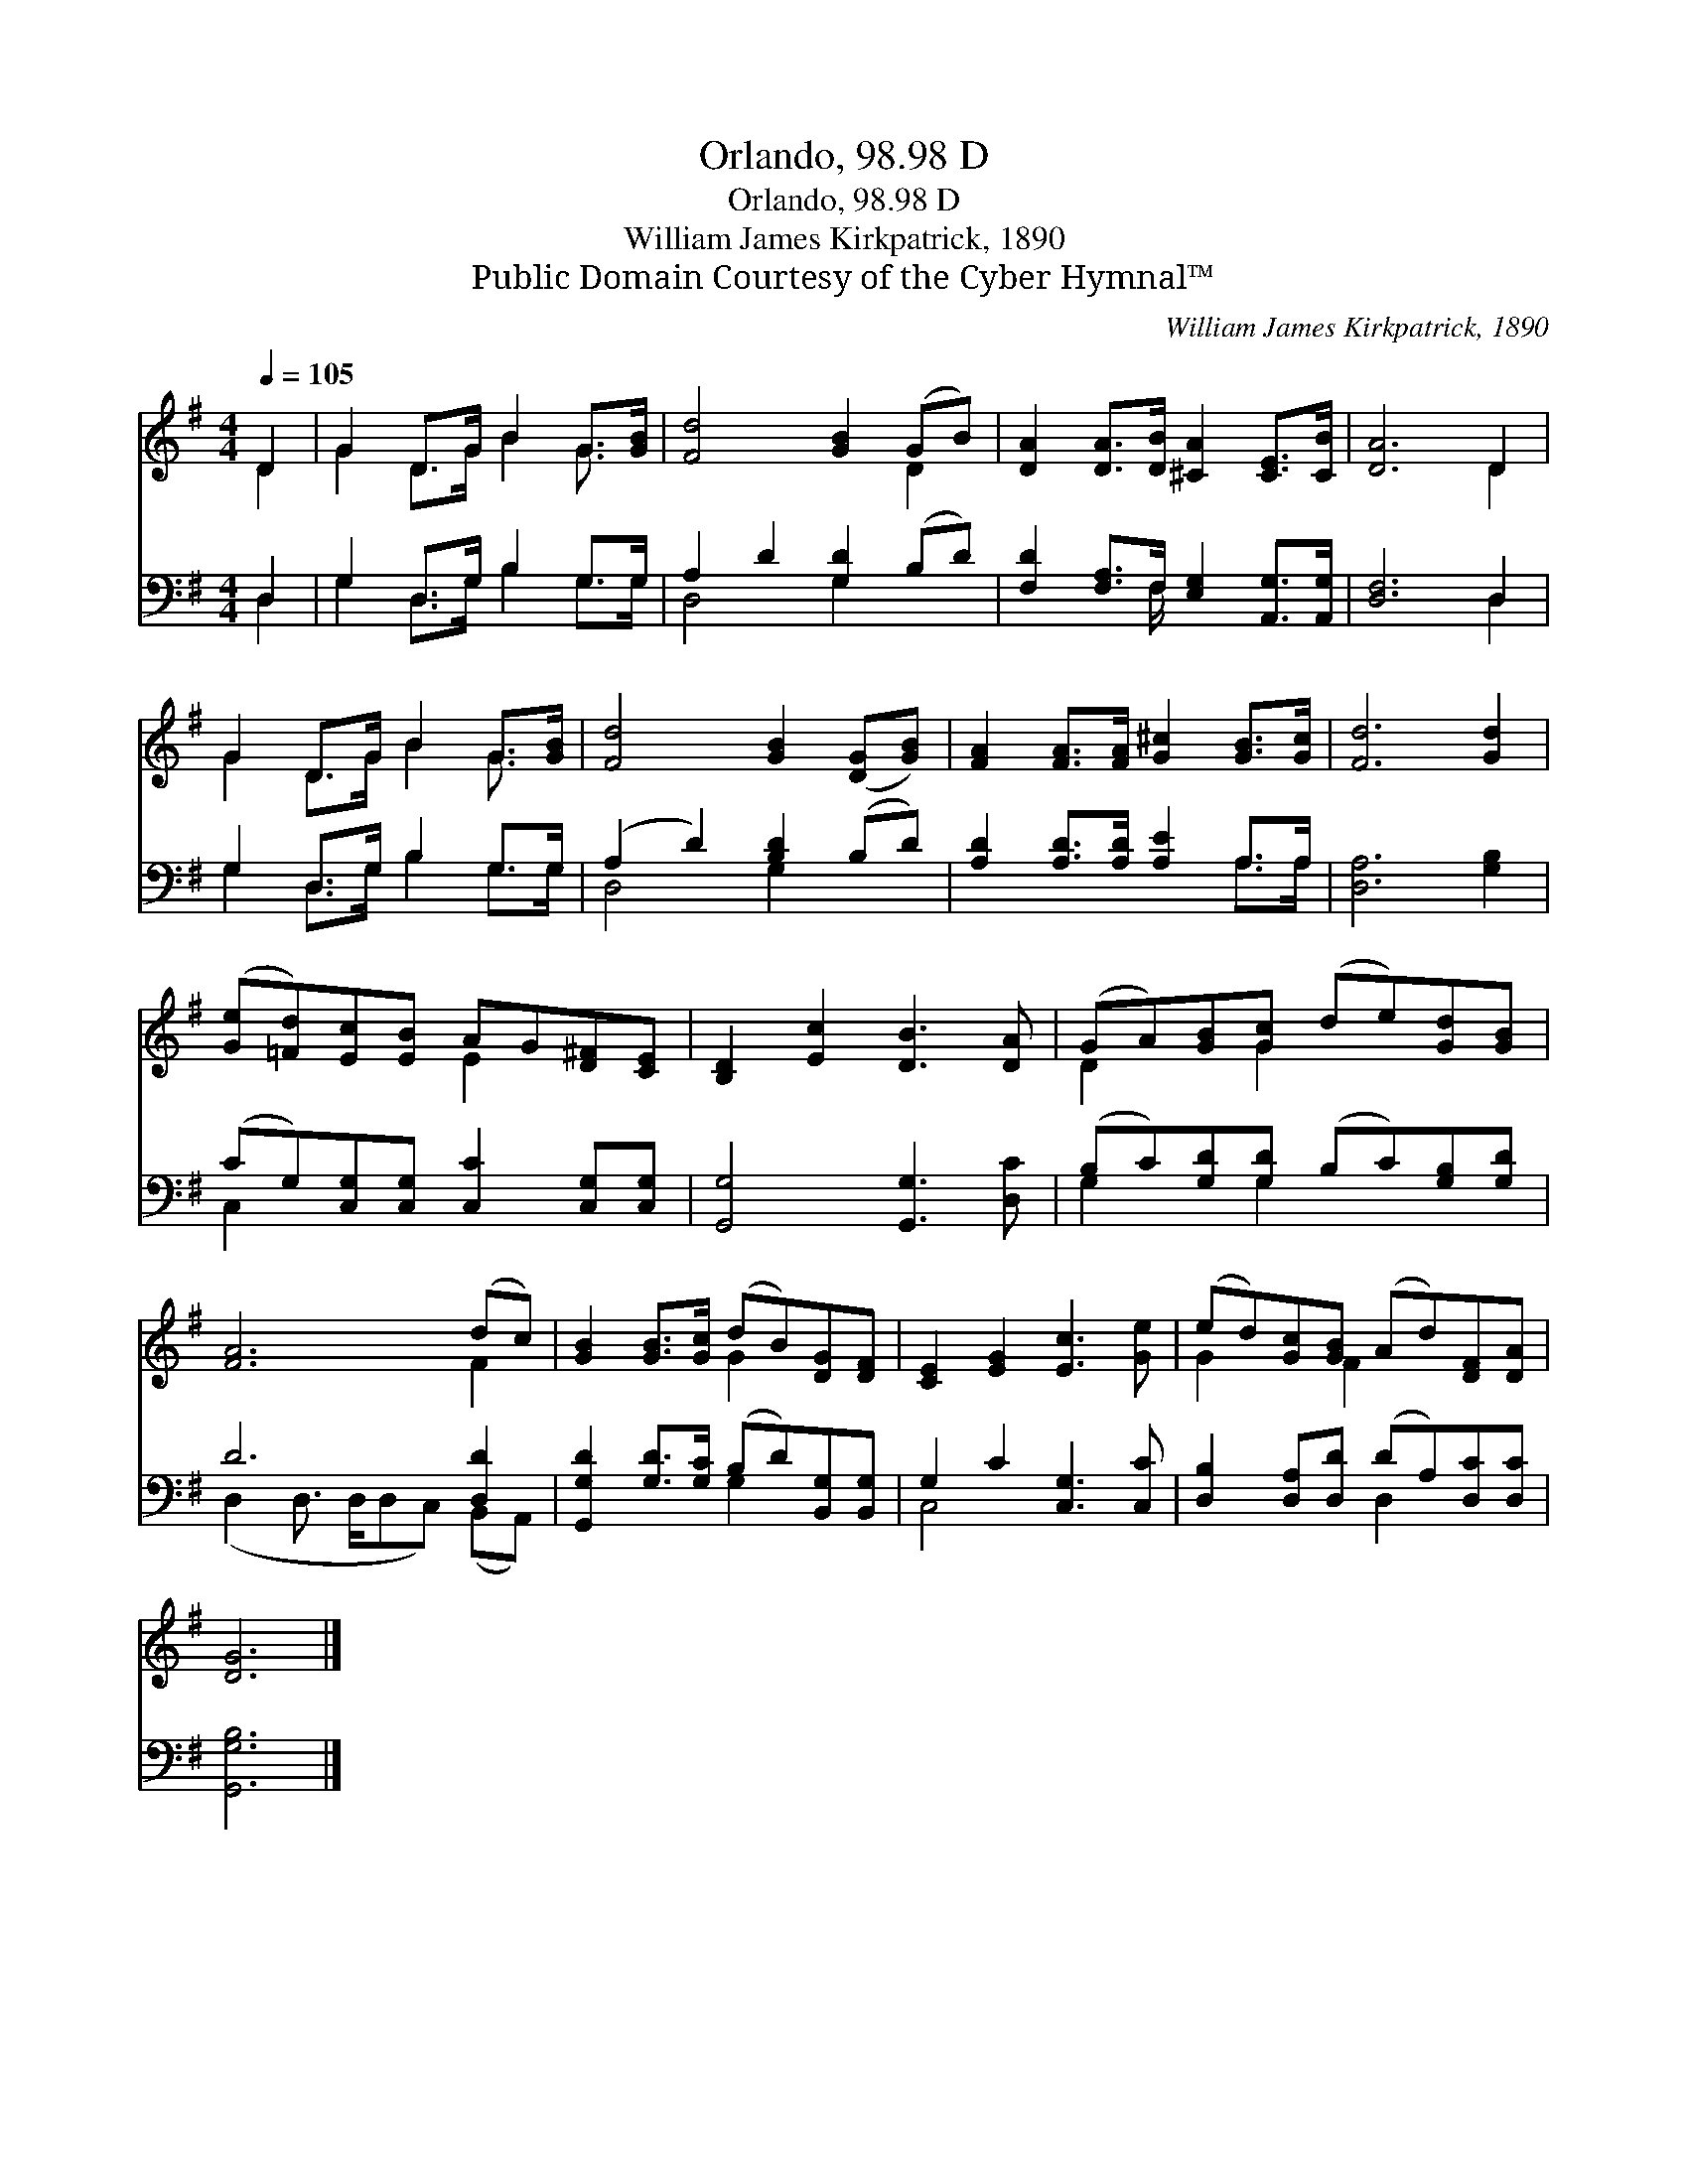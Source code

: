 X:1
T:Orlando, 98.98 D
T:Orlando, 98.98 D
T:William James Kirkpatrick, 1890
T:Public Domain Courtesy of the Cyber Hymnal™
C:William James Kirkpatrick, 1890
Z:Public Domain
Z:Courtesy of the Cyber Hymnal™
%%score ( 1 2 ) ( 3 4 )
L:1/8
Q:1/4=105
M:4/4
K:G
V:1 treble 
V:2 treble 
V:3 bass 
V:4 bass 
V:1
 D2 | G2 D>G B2 G>[GB] | [Fd]4 [GB]2 (GB) | [DA]2 [DA]>[DB] [^CA]2 [CE]>[CB] | [DA]6 D2 | %5
 G2 D>G B2 G>[GB] | [Fd]4 [GB]2 ([DG][GB]) | [FA]2 [FA]>[FA] [G^c]2 [GB]>[Gc] | [Fd]6 [Gd]2 | %9
 ([Ge][=Fd])[Ec][EB] AG[D^F][CE] | [B,D]2 [Ec]2 [DB]3 [DA] | (GA)[GB][Gc] (de)[Gd][GB] | %12
 [FA]6 (dc) | [GB]2 [GB]>[Gc] (dB)[DG][DF] | [CE]2 [EG]2 [Ec]3 [Ge] | (ed)[Gc][GB] (Ad)[DF][DA] | %16
 [DG]6 |] %17
V:2
 D2 | G2 D>G B2 G3/2 x/ | x6 D2 | x8 | x6 D2 | G2 D>G B2 G3/2 x/ | x8 | x8 | x8 | x4 E2 x2 | x8 | %11
 D2 x G2 x3 | x6 F2 | x4 G2 x2 | x8 | G2 x F2 x3 | x6 |] %17
V:3
 D,2 | G,2 D,>G, B,2 G,>G, | A,2 D2 [G,D]2 (B,D) | [F,D]2 [F,A,]>F, [E,G,]2 [A,,G,]>[A,,G,] | %4
 [D,F,]6 D,2 | G,2 D,>G, B,2 G,>G, | (A,2 D2) [B,D]2 (B,D) | [A,D]2 [A,D]>[A,D] [A,E]2 A,>A, | %8
 [D,A,]6 [G,B,]2 | (CG,)[C,G,][C,G,] [C,C]2 [C,G,][C,G,] | [G,,G,]4 [G,,G,]3 [D,C] | %11
 (B,C)[G,D][G,D] (B,C)[G,B,][G,D] | D6 [D,D]2 | [G,,G,D]2 [G,D]>[G,C] (B,D)[B,,G,][B,,G,] | %14
 G,2 C2 [C,G,]3 [C,C] | [D,B,]2 [D,A,][D,D] (DA,)[D,C][D,C] | [G,,G,B,]6 |] %17
V:4
 D,2 | G,2 D,>G, B,2 G,>G, | D,4 G,2 x2 | x7/2 F,/ x4 | x6 D,2 | G,2 D,>G, B,2 G,>G, | D,4 G,2 x2 | %7
 x6 A,>A, | x8 | C,2 x6 | x8 | G,2 x G,2 x3 | (D,2 D,3/2 D,/D,C,) (B,,A,,) | x4 G,2 x2 | C,4 x4 | %15
 x4 D,2 x2 | x6 |] %17

